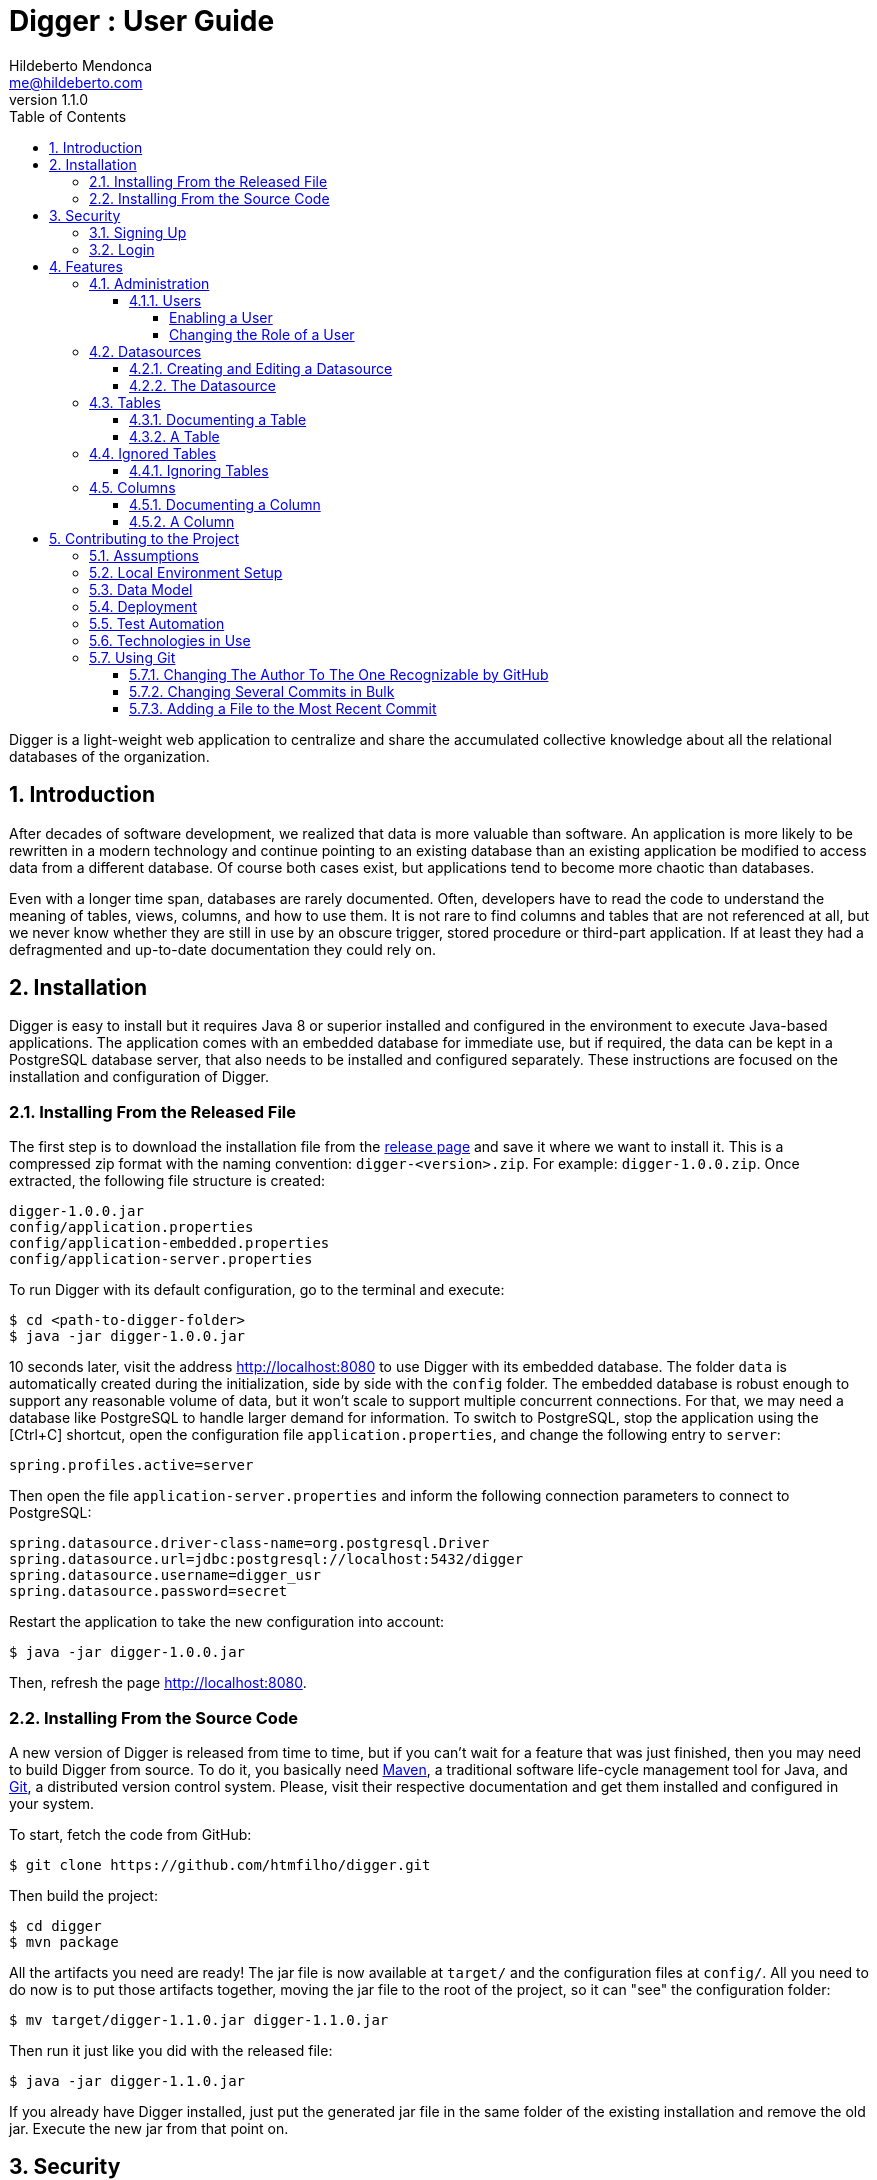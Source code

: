 ﻿= Digger : User Guide
Hildeberto Mendonca <me@hildeberto.com>
v1.1.0
:doctype: book
:encoding: utf-8
:toc: left
:toclevels: 4
:numbered:

Digger is a light-weight web application to centralize and share the accumulated collective knowledge about all the relational databases of the organization.

== Introduction

After decades of software development, we realized that data is more valuable than software. An application is more likely to be rewritten in a modern technology and continue pointing to an existing database than an existing application be modified to access data from a different database. Of course both cases exist, but applications tend to become more chaotic than databases.

Even with a longer time span, databases are rarely documented. Often, developers have to read the code to understand the meaning of tables, views, columns, and how to use them. It is not rare to find columns and tables that are not referenced at all, but we never know whether they are still in use by an obscure trigger, stored procedure or third-part application. If at least they had a defragmented and up-to-date documentation they could rely on.

== Installation

Digger is easy to install but it requires Java 8 or superior installed and configured in the environment to execute Java-based applications. The application comes with an embedded database for immediate use, but if required, the data can be kept in a PostgreSQL database server, that also needs to be installed and configured separately. These instructions are focused on the installation and configuration of Digger.

=== Installing From the Released File

The first step is to download the installation file from the https://github.com/htmfilho/digger/releases[release page] and save it where we want to install it. This is a compressed zip format with the naming convention: `digger-<version>.zip`. For example: `digger-1.0.0.zip`. Once extracted, the following file structure is created:

    digger-1.0.0.jar
    config/application.properties
    config/application-embedded.properties
    config/application-server.properties

To run Digger with its default configuration, go to the terminal and execute:

    $ cd <path-to-digger-folder>
    $ java -jar digger-1.0.0.jar

10 seconds later, visit the address http://localhost:8080 to use Digger with its embedded database. The folder `data` is automatically created during the initialization, side by side with the `config` folder. The embedded database is robust enough to support any reasonable volume of data, but it won't scale to support multiple concurrent connections. For that, we may need a database like PostgreSQL to handle larger demand for information. To switch to PostgreSQL, stop the application using the [Ctrl+C] shortcut, open the configuration file `application.properties`, and change the following entry to `server`:

    spring.profiles.active=server

Then open the file `application-server.properties` and inform the following connection parameters to connect to PostgreSQL:

    spring.datasource.driver-class-name=org.postgresql.Driver
    spring.datasource.url=jdbc:postgresql://localhost:5432/digger
    spring.datasource.username=digger_usr
    spring.datasource.password=secret

Restart the application to take the new configuration into account:

    $ java -jar digger-1.0.0.jar

Then, refresh the page http://localhost:8080.

=== Installing From the Source Code

A new version of Digger is released from time to time, but if you can't wait for a feature that was just finished, then you may need to build Digger from source. To do it, you basically need https://maven.apache.org/[Maven], a traditional software life-cycle management tool for Java, and https://git-scm.com/[Git], a distributed version control system. Please, visit their respective documentation and get them installed and configured in your system.

To start, fetch the code from GitHub:

    $ git clone https://github.com/htmfilho/digger.git

Then build the project:

    $ cd digger
    $ mvn package

All the artifacts you need are ready! The jar file is now available at `target/` and the configuration files at `config/`. All you need to do now is to put those artifacts together, moving the jar file to the root of the project, so it can "see" the configuration folder:

    $ mv target/digger-1.1.0.jar digger-1.1.0.jar

Then run it just like you did with the released file:

    $ java -jar digger-1.1.0.jar

If you already have Digger installed, just put the generated jar file in the same folder of the existing installation and remove the old jar. Execute the new jar from that point on.

== Security

Digger ensures that only authorized people in the organization are allowed to document and to access the documentation of databases. Users are managed by the application and their passwords are strongly encrypted in the database, to the point they cannot be recovered, only reset.

=== Signing Up

When Digger starts for the first time, it forces the creation of the first user account by automatically redirecting the user to the Sign Up page. The role of administrator (ROLE_ADMIN) is automatically assigned to the first user, who is empowered to manage the application including other users.

.User Sign Up
image::images/signup.png[]

All people signing up after the first user are disabled and assigned to the role of Reader by default. That's why the user cannot login after the sign up. The administrator must enable the user and assign him or her to the appropriate role or leave the user as reader.

=== Login

The login tries to match the user's credentials. If the matching is successful, the user is allowed into the application to access confidential information, otherwise the user is informed that the matching was unsuccessful.

.User authentication
image::images/login.png[]

== Features

Digger gives you a good set of features to help you document the databases of your organization.

[#admin]
=== Administration

The administration is accessible via the top menu, in the "Admin" option. It allows the administrator to manage user accounts.

image::images/administration.png[]

[#admin-users]
==== Users

image::images/users.png[]

===== Enabling a User

===== Changing the Role of a User

[#datasources]
=== Datasources

Datasource is a reference to an existing database that we intend to document. A datasource has enough information to connect to the database and extract metadata from it.

image::images/datasources.png[]

[#datasource-form]
==== Creating and Editing a Datasource

To create a new datasource, click on the *New* button on the top right of the list of datasources. It opens the datasource form, where you can give a *Name* to the datasource, give more details about it in the *Description*, and inform the connection attributes. The *Driver Class* dropdown field offers a list limited to the currently supported database engines. Each driver requires a different URL format, so when a driver is selected, its corresponding URL template appears below the *URL* field for reference. Finally, inform a valid *Username* and *Password* with at least _Read_ privileges to the database. Click on *Save* to register the information or *Cancel* to go back to the datasource list.

image::images/datasource-form.png[]

To edit a datasource, click on it in the list. In the datasource page, click on *Options* then select *Edit*. The same form appears, but this time completely filled. Perform the intended changes and *Save*.

[#datasource]
==== The Datasource

image::images/datasource.png[]

[#tables]
=== Tables

Table is a tabular structure used to store, organize and retrieve data. It can be a database table, a temporary table, a view, and other vendor specific alternatives.

image::images/tables.png[]

[#new_table]
==== Documenting a Table

image::images/table-form.png[]

[#table]
==== A Table

image::images/table.png[]

[#ignored_tables]
=== Ignored Tables

image::images/ignored-tables.png[]

[#new_ignored_tables]
==== Ignoring Tables

image::images/ignoring-tables.png[]

[#columns]
=== Columns

[#new_column]
==== Documenting a Column

image::images/column-form.png[]

[#column]
==== A Column

image::images/column.png[]

== Contributing to the Project

Follow these instructions if you want to contribute to Digger.

=== Assumptions

We assume your development environment is configured with:

 - **Java 8+**: you can perform the commands `java` and `javac` in your terminal
 - **Maven 3**: you can perform the command `mvn` in your terminal
 - **Git**: you can perform the command `git` in your terminal

=== Local Environment Setup

We favour the use of the command line to set up the local environment, so we do not depend on any other tool for this basic step. Open the Windows/Linux terminal and start by cloning the repository in your local machine:

    $ cd [your-java-projects-folder]
    $ git clone https://github.com/htmfilho/digger.git

It creates the folder `digger` that contains the entire source code of the application. Execute the following Maven command to build, test, and run the application:

    $ cd digger
    $ mvn spring-boot:run

Visit the local address http://localhost:8080/ to use the application. To stop it, type `Ctrl+C` on the terminal.

=== Data Model

The data managed by Digger is persisted in a relational database. If you launched Digger as is, without changing the configuration, you are using the embedded database https://www.h2database.com[H2]. If you are using the server configuration then you are using https://www.postgresql.org/[PostgreSQL]. The data is organized according to the following diagram.

.Digger's Entity Relational Model
image::images/entity-relationship-diagram.png[]

=== Deployment

Create a deployment package using Maven:

    $ mvn clean package

It creates a Java standalone application package in the folder `target`.

If the default port `8080` is already in use, set the environment variable `SERVER_PORT` to `8081`.

Run the package to check if everything works:

    $ cd [your-java-projects-folder]/digger
    $ java -jar target/digger-<version>-SNAPSHOT.jar

=== Test Automation

Digger was initially released with very few automated tests. This is not good, but we wanted to give some use to the book https://amzn.to/3cDqTE9[Refactoring], by https://martinfowler.com[Martin Fowler]. This book explains how to refactor the code by first writing tests to ensure the refactoring won't break existing functionalities. So, our approach for testing is basically ensuring regression, increasing test coverage as the application is modified.

To execute the test suite, run:

    $ mvn test

Only submit your pull request if these tests pass. To see the test coverage report, open the page generated at `target/site/jacoco`.

=== Technologies in Use

 - https://docs.spring.io/spring/docs/current/spring-framework-reference/web.html[Spring MVC]
 - https://spring.io/projects/spring-security[Spring Security]
 - http://www.thymeleaf.org[Thymeleaf]

=== Using Git

==== Changing The Author To The One Recognizable by GitHub

In case your default Git author is not the same as GitHub, configure the author of the repository:

    $ git config user.name "John Doe"
    $ git config user.email "john@doe.org"

It can also be done to a specific commit:

    $ git commit --author="John Doe <john@doe.org>"

==== Changing Several Commits in Bulk

If commits were done with a wrong author, use Git Rebase to fix the authors of the commits:

    $ git rebase -i -p <commit-id>
    $ git commit --amend --author="John Doe <john@doe.org>"
    $ git rebase --continue
    $ git push -f origin master

==== Adding a File to the Most Recent Commit

    $ git add missed-file.txt
    $ git commit --amend